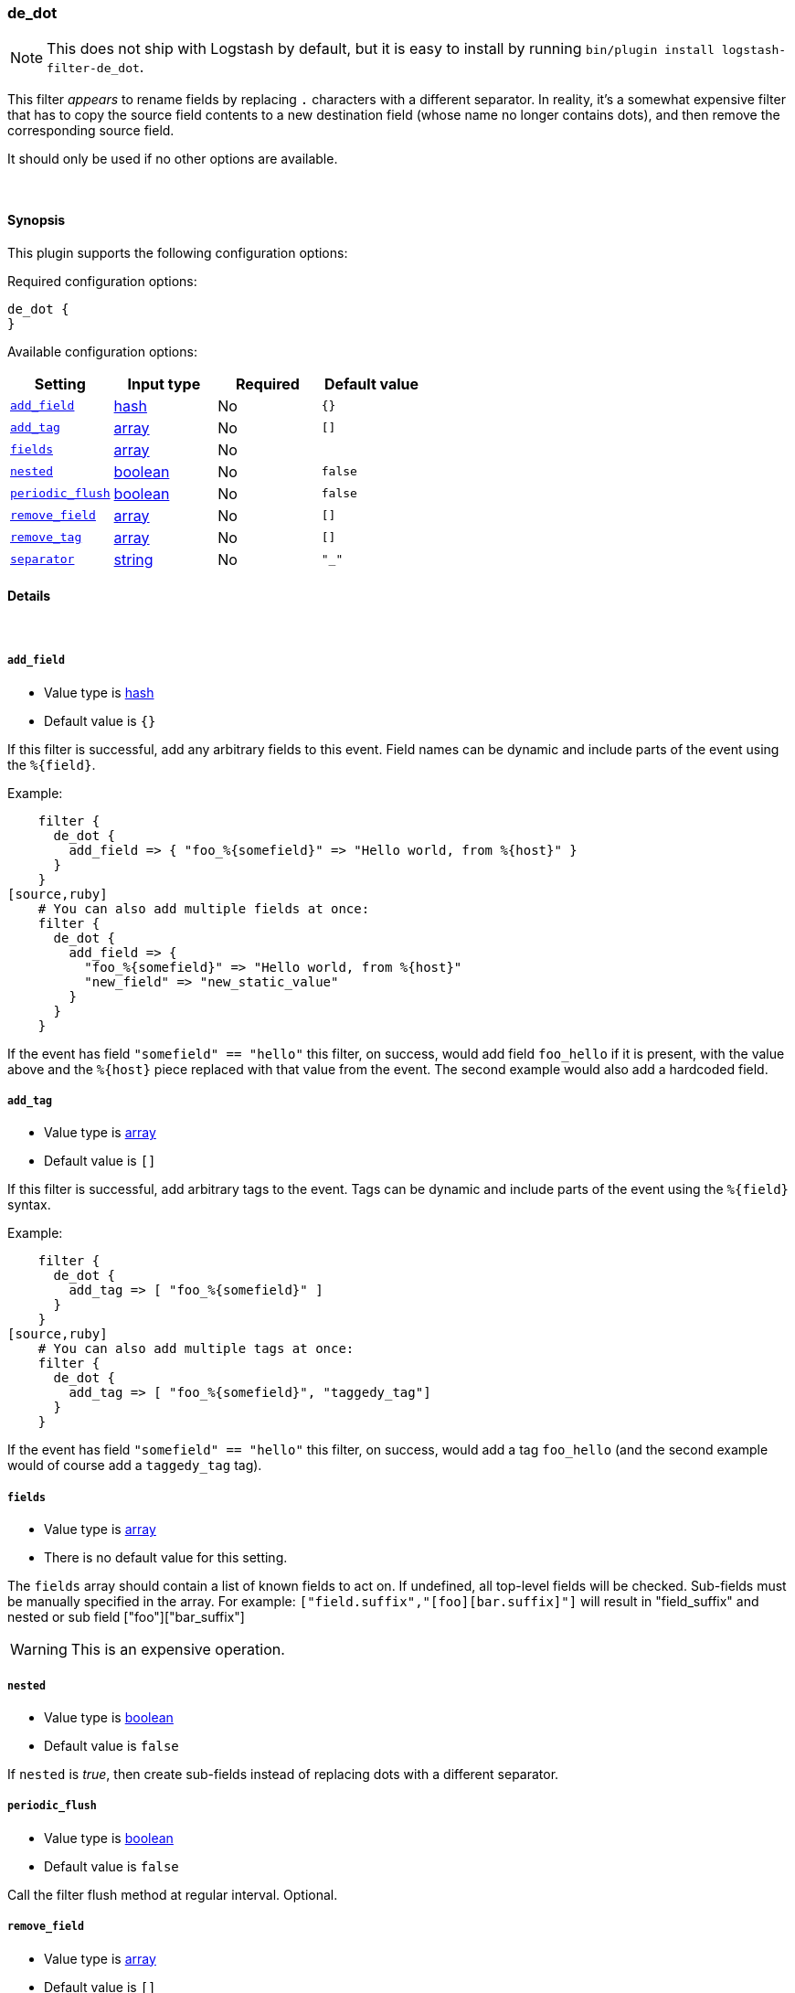 [[plugins-filters-de_dot]]
=== de_dot


NOTE: This does not ship with Logstash by default, but it is easy to install by running `bin/plugin install logstash-filter-de_dot`.


This filter _appears_ to rename fields by replacing `.` characters with a different
separator.  In reality, it's a somewhat expensive filter that has to copy the
source field contents to a new destination field (whose name no longer contains
dots), and then remove the corresponding source field.

It should only be used if no other options are available.

&nbsp;

==== Synopsis

This plugin supports the following configuration options:


Required configuration options:

[source,json]
--------------------------
de_dot {
}
--------------------------



Available configuration options:

[cols="<,<,<,<m",options="header",]
|=======================================================================
|Setting |Input type|Required|Default value
| <<plugins-filters-de_dot-add_field>> |<<hash,hash>>|No|`{}`
| <<plugins-filters-de_dot-add_tag>> |<<array,array>>|No|`[]`
| <<plugins-filters-de_dot-fields>> |<<array,array>>|No|
| <<plugins-filters-de_dot-nested>> |<<boolean,boolean>>|No|`false`
| <<plugins-filters-de_dot-periodic_flush>> |<<boolean,boolean>>|No|`false`
| <<plugins-filters-de_dot-remove_field>> |<<array,array>>|No|`[]`
| <<plugins-filters-de_dot-remove_tag>> |<<array,array>>|No|`[]`
| <<plugins-filters-de_dot-separator>> |<<string,string>>|No|`"_"`
|=======================================================================



==== Details

&nbsp;

[[plugins-filters-de_dot-add_field]]
===== `add_field` 

  * Value type is <<hash,hash>>
  * Default value is `{}`

If this filter is successful, add any arbitrary fields to this event.
Field names can be dynamic and include parts of the event using the `%{field}`.

Example:
[source,ruby]
    filter {
      de_dot {
        add_field => { "foo_%{somefield}" => "Hello world, from %{host}" }
      }
    }
[source,ruby]
    # You can also add multiple fields at once:
    filter {
      de_dot {
        add_field => {
          "foo_%{somefield}" => "Hello world, from %{host}"
          "new_field" => "new_static_value"
        }
      }
    }

If the event has field `"somefield" == "hello"` this filter, on success,
would add field `foo_hello` if it is present, with the
value above and the `%{host}` piece replaced with that value from the
event. The second example would also add a hardcoded field.

[[plugins-filters-de_dot-add_tag]]
===== `add_tag` 

  * Value type is <<array,array>>
  * Default value is `[]`

If this filter is successful, add arbitrary tags to the event.
Tags can be dynamic and include parts of the event using the `%{field}`
syntax.

Example:
[source,ruby]
    filter {
      de_dot {
        add_tag => [ "foo_%{somefield}" ]
      }
    }
[source,ruby]
    # You can also add multiple tags at once:
    filter {
      de_dot {
        add_tag => [ "foo_%{somefield}", "taggedy_tag"]
      }
    }

If the event has field `"somefield" == "hello"` this filter, on success,
would add a tag `foo_hello` (and the second example would of course add a `taggedy_tag` tag).

[[plugins-filters-de_dot-fields]]
===== `fields` 

  * Value type is <<array,array>>
  * There is no default value for this setting.

The `fields` array should contain a list of known fields to act on.
If undefined, all top-level fields will be checked.  Sub-fields must be
manually specified in the array.  For example: `["field.suffix","[foo][bar.suffix]"]`
will result in "field_suffix" and nested or sub field ["foo"]["bar_suffix"]

WARNING: This is an expensive operation.


[[plugins-filters-de_dot-nested]]
===== `nested` 

  * Value type is <<boolean,boolean>>
  * Default value is `false`

If `nested` is _true_, then create sub-fields instead of replacing dots with
a different separator.

[[plugins-filters-de_dot-periodic_flush]]
===== `periodic_flush` 

  * Value type is <<boolean,boolean>>
  * Default value is `false`

Call the filter flush method at regular interval.
Optional.

[[plugins-filters-de_dot-remove_field]]
===== `remove_field` 

  * Value type is <<array,array>>
  * Default value is `[]`

If this filter is successful, remove arbitrary fields from this event.
Fields names can be dynamic and include parts of the event using the %{field}
Example:
[source,ruby]
    filter {
      de_dot {
        remove_field => [ "foo_%{somefield}" ]
      }
    }
[source,ruby]
    # You can also remove multiple fields at once:
    filter {
      de_dot {
        remove_field => [ "foo_%{somefield}", "my_extraneous_field" ]
      }
    }

If the event has field `"somefield" == "hello"` this filter, on success,
would remove the field with name `foo_hello` if it is present. The second
example would remove an additional, non-dynamic field.

[[plugins-filters-de_dot-remove_tag]]
===== `remove_tag` 

  * Value type is <<array,array>>
  * Default value is `[]`

If this filter is successful, remove arbitrary tags from the event.
Tags can be dynamic and include parts of the event using the `%{field}`
syntax.

Example:
[source,ruby]
    filter {
      de_dot {
        remove_tag => [ "foo_%{somefield}" ]
      }
    }
[source,ruby]
    # You can also remove multiple tags at once:
    filter {
      de_dot {
        remove_tag => [ "foo_%{somefield}", "sad_unwanted_tag"]
      }
    }

If the event has field `"somefield" == "hello"` this filter, on success,
would remove the tag `foo_hello` if it is present. The second example
would remove a sad, unwanted tag as well.

[[plugins-filters-de_dot-separator]]
===== `separator` 

  * Value type is <<string,string>>
  * Default value is `"_"`

Replace dots with this value.


